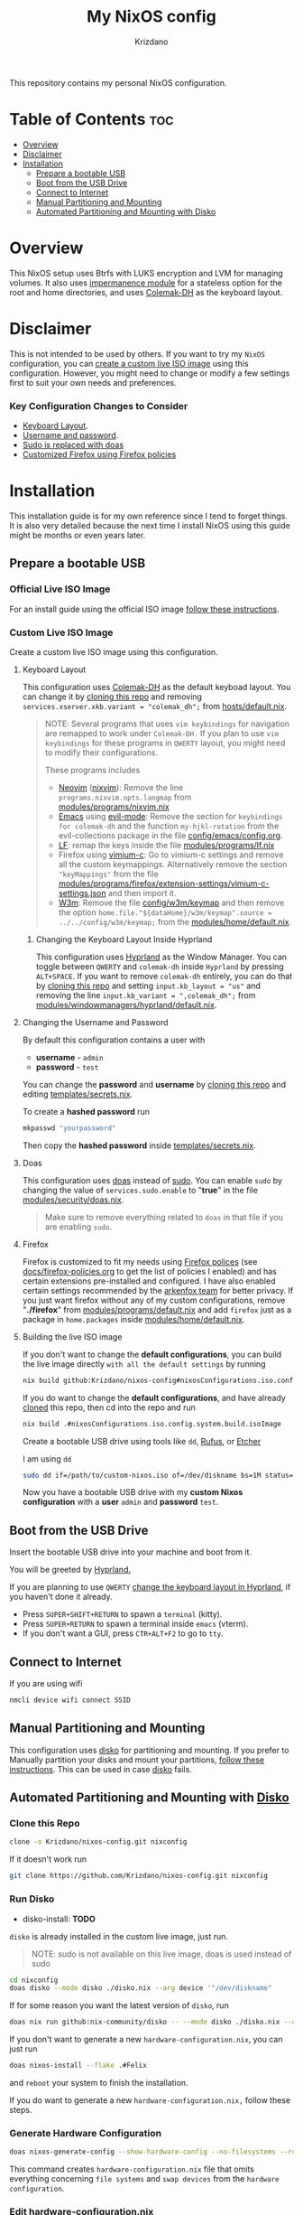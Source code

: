 #+TITLE: My NixOS config
#+AUTHOR: Krizdano
#+DESCRIPTION: My personal nixos configuration
#+STARTUP: overview

This repository contains my personal NixOS configuration.

* Table of Contents :toc:
- [[#overview][Overview]]
- [[#disclaimer][Disclaimer]]
- [[#installation][Installation]]
  - [[#prepare-a-bootable-usb][Prepare a bootable USB]]
  - [[#boot-from-the-usb-drive][Boot from the USB Drive]]
  - [[#connect-to-internet][Connect to Internet]]
  - [[#manual-partitioning-and-mounting][Manual Partitioning and Mounting]]
  - [[#automated-partitioning-and-mounting-with-disko][Automated Partitioning and Mounting with Disko]]

* Overview
This NixOS setup uses Btrfs with LUKS encryption and LVM for managing volumes.
It also uses [[https://github.com/nix-community/impermanence][impermanence module]] for a stateless option for the root and home directories, and uses [[https://colemakmods.github.io/mod-dh/][Colemak-DH]] as the keyboard layout.

* Disclaimer
This is not intended to be used by others. If you want to try my ~NixOS~ configuration,
you can [[#Custom-live-ISO-using-this-configuration][create a custom live ISO image]] using this configuration.
However, you might need to change or modify a few settings first to suit your own needs and preferences.

*** Key Configuration Changes to Consider
- [[#keyboard-layout][Keyboard Layout]].
- [[#Changing-the-username-and-password][Username and password]].
- [[#Doas][Sudo is replaced with doas]]
- [[#firefox][Customized Firefox using Firefox policies]]

* Installation
This installation guide is for my own reference since I tend to forget things. It is also very detailed
because the next time I install NixOS using this guide might be months or even years later.

** Prepare a bootable USB
*** Official Live ISO Image
For an install guide using the official ISO image [[file:docs/nixos-install-using-official-iso-image.org][follow these instructions]].

*** Custom Live ISO Image
:PROPERTIES:
:CUSTOM_ID: Custom-live-ISO-using-this-configuration
:END:

Create a custom live ISO image using this configuration.

**** Keyboard Layout
:PROPERTIES:
:CUSTOM_ID: keyboard-layout
:END:

This configuration uses [[https://colemakmods.github.io/mod-dh/][Colemak-DH]] as the default keyboad layout. You can change it
by [[#Clone-this-repo][cloning this repo]] and removing ~services.xserver.xkb.variant = "colemak_dh";~ from [[file:hosts/default.nix::variant][hosts/default.nix]].

#+begin_quote
NOTE: Several programs that uses ~vim keybindings~ for navigation are remapped to work under ~Colemak-DH.~
If you plan to use ~vim keybindings~ for these programs in ~QWERTY~ layout, you might need to modify their configurations.

These programs includes
- [[https://neovim.io/][Neovim]] ([[https://github.com/nix-community/nixvim][nixvim]]): Remove the line ~programs.nixvim.opts.langmap~ from [[file:./modules/programs/nixvim.nix::langmap][modules/programs/nixvim.nix]]
- [[https://www.gnu.org/software/emacs/][Emacs]] using [[https://github.com/emacs-evil/evil][evil-mode]]: Remove the section for ~keybindings for colemak-dh~ and the function ~my-hjkl-rotation~
  from the evil-collections package in the file [[file:./config/emacs/config.org][config/emacs/config.org]].
- [[https://github.com/gokcehan/lf][LF]]: remap the keys inside the file [[file:./modules/programs/lf.nix][modules/programs/lf.nix]]
- Firefox using [[https://addons.mozilla.org/addon/vimium-c/][vimium-c]]: Go to vimium-c settings and remove all the custom keymappings.
  Alternatively remove the section ~"keyMappings"~ from the file [[file:./modules/programs/firefox/extension-settings/vimium-c-settings.json][modules/programs/firefox/extension-settings/vimium-c-settings.json]]
  and then import it.
- [[https://w3m.sourceforge.net/][W3m]]: Remove the file [[file:./config/w3m/keymap][config/w3m/keymap]] and then remove the option ~home.file."${dataHome}/w3m/keymap".source = ../../config/w3m/keymap;~
  from the [[file:./modules/home/default.nix][modules/home/default.nix]].
#+end_quote

***** Changing the Keyboard Layout Inside Hyprland
:PROPERTIES:
:CUSTOM_ID: Changing-keyboard-Layout-in-hyprland
:END:

This configuration uses [[https://hyprland.org][Hyprland]] as the Window Manager. You can toggle
between ~QWERTY~ and ~colemak-dh~ inside ~Hyprland~ by pressing ~ALT+SPACE~. If you want to
remove ~colemak-dh~ entirely, you can do that by [[#Clone-this-repo][cloning this repo]] and setting ~input.kb_layout = "us"~ and
removing the line ~input.kb_variant = ",colemak_dh";~ from [[file:modules/windowmanagers/hyprland/default.nix::kb_variant][modules/windowmanagers/hyprland/default.nix]].

**** Changing the Username and Password
:PROPERTIES:
:CUSTOM_ID:   Changing-the-username-and-password
:END:

By default this configuration contains a user with

- *username* - ~admin~
- *password* - ~test~

You can change the *password* and *username* by [[#Clone-this-repo][cloning this repo]]
and editing [[file:templates/secrets.nix][templates/secrets.nix]].

To create a *hashed password* run

#+begin_src bash
mkpasswd "yourpassword"
#+end_src

Then copy the *hashed password* inside [[file:templates/secrets.nix][templates/secrets.nix]].

**** Doas
:PROPERTIES:
:CUSTOM_ID: Doas
:END:

This configuration uses [[https://github.com/Duncaen/OpenDoas][doas]] instead of [[https://www.sudo.ws/][sudo]].
You can enable ~sudo~ by changing the value of ~services.sudo.enable~ to "*true*"
in the file [[file:./modules/security/doas.nix][modules/security/doas.nix]].

#+begin_quote
Make sure to remove everything related to ~doas~ in that file if you are enabling ~sudo~.
#+end_quote

**** Firefox
:PROPERTIES:
:CUSTOM_ID: Firefox
:END:

Firefox is customized to fit my needs using [[https://support.mozilla.org/en-US/kb/customizing-firefox-using-policiesjson][Firefox polices]] (see [[file:./docs/firefox-policies.org][docs/firefox-policies.org]] to get the list of policies I enabled)
and has certain extensions pre-installed and configured. I have also enabled certain settings recommended by the [[https://github.com/arkenfox/user.js][arkenfox team]] for better
privacy. If you just want firefox without any of my custom configurations, remove "*./firefox*" from [[file:./modules/programs/default.nix::./firefox][modules/programs/default.nix]]
and add ~firefox~ just as a package in ~home.packages~ inside [[file:./modules/home/default.nix::packages][modules/home/default.nix]].

**** Building the live ISO image
If you don't want to change the *default configurations*, you can build the live image directly ~with all the default settings~ by running

#+begin_src bash
  nix build github:Krizdano/nixos-config#nixosConfigurations.iso.config.system.build.isoImage
#+end_src

If you do want to change the *default configurations*, and have already [[#Clone-this-repo][cloned]] this repo, then cd into the repo and run

#+begin_src bash
  nix build .#nixosConfigurations.iso.config.system.build.isoImage
#+end_src

Create a bootable USB drive using tools like ~dd~, [[https://rufus.ie/][Rufus]], or [[https://www.balena.io/etcher][Etcher]]

I am using ~dd~

#+begin_src bash
  sudo dd if=/path/to/custom-nixos.iso of=/dev/diskname bs=1M status=progress
#+end_src

Now you have a bootable USB drive with my *custom Nixos configuration* with a *user* ~admin~ and *password* ~test~.

** Boot from the USB Drive
Insert the bootable USB drive into your machine and boot from it.

You will be greeted by [[https://hyprland.org][Hyprland.]]

If you are planning to use ~QWERTY~ [[#Changing-keyboard-Layout-in-hyprland][change the keyboard layout in Hyprland]], if you haven't done it already.

- Press =SUPER+SHIFT+RETURN= to spawn a ~terminal~ (kitty).
- Press =SUPER+RETURN= to spawn a terminal inside ~emacs~ (vterm).
- If you don't want a GUI, press =CTR+ALT+F2= to go to ~tty~.

** Connect to Internet
If you are using wifi
#+begin_src bash
  nmcli device wifi connect SSID
#+end_src

** Manual Partitioning and Mounting
:PROPERTIES:
:CUSTOM-ID: disko-or-manual-partitioning
:END:

This configuration uses [[https://github.com/nix-community/disko][disko]] for partitioning and mounting. If you prefer to Manually partition
your disks and mount your partitions, [[file:docs/nixos-manual-partitioning-and-mounting.org][follow these instructions]]. This can be used in case [[https://github.com/nix-community/disko][disko]] fails.

** Automated Partitioning and Mounting with [[https://github.com/nix-community/disko][Disko]]
*** Clone this Repo
:PROPERTIES:
:CUSTOM_ID: Clone-this-repo
:END:

#+begin_src bash
  clone -o Krizdano/nixos-config.git nixconfig
#+end_src

If it doesn't work run

#+begin_src bash
  git clone https://github.com/Krizdano/nixos-config.git nixconfig
#+end_src

*** Run Disko
- disko-install: *TODO*

~disko~ is already installed in the custom live image, just run.

#+begin_quote
NOTE: sudo is not available on this live image, doas is used instead of sudo
#+end_quote

#+begin_src bash
  cd nixconfig
  doas disko --mode disko ./disko.nix --arg device '"/dev/diskname"
#+end_src

If for some reason you want the latest version of ~disko~, run

#+begin_src bash
  doas nix run github:nix-community/disko -- --mode disko ./disko.nix --arg device '"/dev/diskname"'
#+end_src

If you don't want to generate a new ~hardware-configuration.nix~, you can just run

#+begin_src bash
  doas nixos-install --flake .#Felix
#+end_src

and ~reboot~ your system to finish the installation.

If you do want to generate a new ~hardware-configuration.nix,~ follow these steps.

*** Generate Hardware Configuration

#+begin_src bash
  doas nixos-generate-config --show-hardware-config --no-filesystems --root /mnt > hosts/felix/hardware-configuration.nix
#+end_src

This command creates ~hardware-configuration.nix~ file that omits everything concerning ~file systems~ and ~swap devices~ from the =hardware configuration=.

*** Edit hardware-configuration.nix

Remove some options that are automatically generated by ~nixos-generate-config~ inside ~hardware-configuration.nix~.

- ~networking.useDHCP~
  - It is already defined in [[file:./hosts/felix/default.nix][hosts/felix/default.nix]]
  - Remove it from newly generated [[file:hosts/felix/hardware-configuration.nix][hardware-configuration.nix]]
- ~nixpkgs.hostPlatform~
  - It is already defined in [[file:flake.nix][flake.nix]]
  - Remove it from new generated [[file:./hosts/felix/hardware-configuration.nix][hardware-configuration.nix]]

#+begin_quote
Removing these options are not necessary. It is done to avoid duplication.
#+end_quote

If you want use [[https://www.nano-editor.org/][nano]] to edit ~hardware-configuration.nix~, run

#+begin_src bash
  shell nano
  nano hosts/felix/hardware-configuration.nix
#+end_src

~Neovim~ and ~Emacs~ are also available in this live image but are remapped to use ~Colemak-DH~
As the keyboard layout. See the [[#Keyboard-layout][keyboard layout]] section if you want to change that.


*** Install NixOS
#+begin_src bash
   doas nixos-install --flake .#Felix
#+end_src

Follow the prompts to set the *root* password and complete the installation.

#+begin_quote
NOTE: The *root* password and *user* password will be reset to ~test~ after reboot.
You can change it by editing [[file:templates/secrets.nix][templates/secrets.nix]]. see section [[#changing-the-username-and-password][changing username and password]] for more info.
#+end_quote

After you install ~NixOS~ with this config, any changes you made to the config won’t be saved
after a reboot unless you save them somewhere persistent. Make sure to save them somewhere inside the ~/mnt~ directory.
for example

#+begin_src bash
  cd ../
  doas cp -r nixconfig /mnt/persist/
#+end_src

The default place where ~NixOS~ looks for configurations are inside =/etc/nixos= (=/mnt/etc/nixos= in this case). I currently keep
the configuration files inside (=/mnt=) =/persist/home/.config/nixconfig= which links to =/home/user/.config/nixconfig=. If you plan to change
the configuration location make sure to update ~$NIXOS_CONFIG~ variable inside [[file:modules/home/default.nix::NIXOS_CONFIG][modules/home/default.nix]]

*** Reboot
Your installation is complete. Now go ahead and reboot your system.

#+begin_src bash
  reboot
#+end_src

Remove the USB drive and boot into your newly installed NixOS system.
